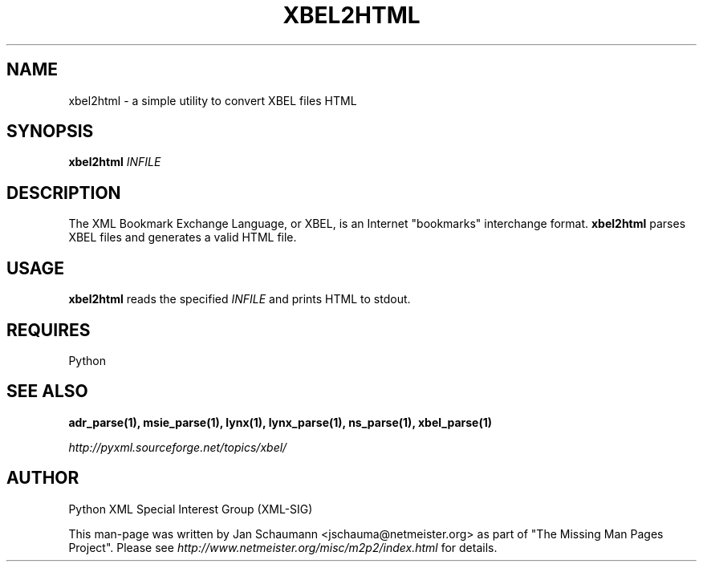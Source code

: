 .TH XBEL2HTML 1 "August 15, 2001" xbel-utils "User's Manual"
.SH NAME
xbel2html \- a simple utility to convert XBEL files HTML

.SH SYNOPSIS
.B xbel2html
\fIINFILE\fR

.SH DESCRIPTION
The XML Bookmark Exchange Language, or XBEL, is an Internet "bookmarks"
interchange format. \fBxbel2html\fR parses XBEL files and generates a valid
HTML file.

.SH USAGE
\fBxbel2html\fR reads the specified \fIINFILE\fR and prints HTML to stdout.

.SH REQUIRES
Python

.SH "SEE ALSO"
.B adr_parse(1), msie_parse(1), lynx(1), lynx_parse(1), ns_parse(1), xbel_parse(1)

.I http://pyxml.sourceforge.net/topics/xbel/

.SH AUTHOR
Python XML Special Interest Group (XML-SIG)

This man-page was written by Jan Schaumann <jschauma@netmeister.org> as part of "The Missing
Man Pages Project".  Please see \fIhttp://www.netmeister.org/misc/m2p2/index.html\fR
for details.
